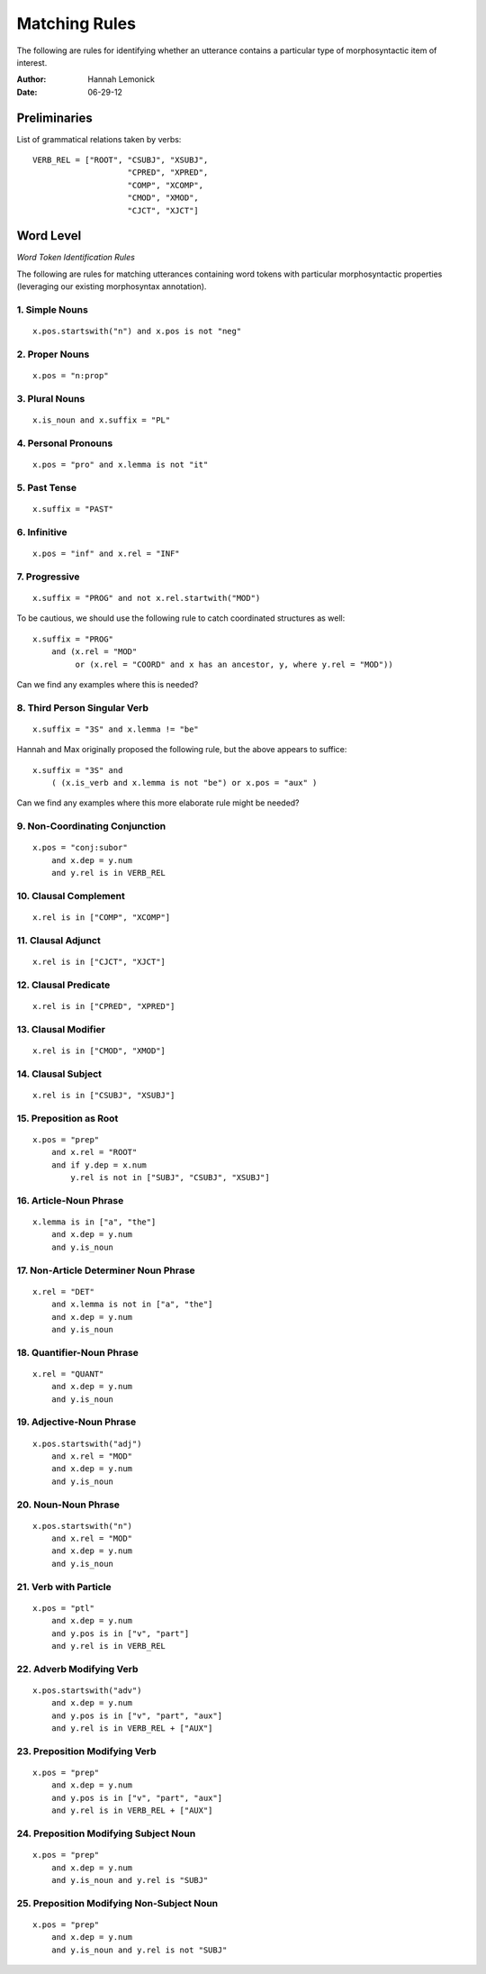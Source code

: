 **************
Matching Rules
**************

The following are rules for identifying whether an utterance contains a
particular type of morphosyntactic item of interest.

:Author: Hannah Lemonick
:Date: 06-29-12

Preliminaries
=============

List of grammatical relations taken by verbs::

    VERB_REL = ["ROOT", "CSUBJ", "XSUBJ", 
                        "CPRED", "XPRED", 
                        "COMP", "XCOMP", 
                        "CMOD", "XMOD", 
                        "CJCT", "XJCT"]



Word Level
==========

*Word Token Identification Rules*

The following are rules for matching utterances containing word tokens with 
particular morphosyntactic properties (leveraging our existing morphosyntax 
annotation).


1. Simple Nouns
---------------
::

    x.pos.startswith("n") and x.pos is not "neg"


2. Proper Nouns
---------------
::

    x.pos = "n:prop"


3. Plural Nouns
---------------
::

    x.is_noun and x.suffix = "PL"


4. Personal Pronouns
--------------------
::

    x.pos = "pro" and x.lemma is not "it"


5. Past Tense
-------------
::

    x.suffix = "PAST"


6. Infinitive
-------------
::

    x.pos = "inf" and x.rel = "INF"


7. Progressive
--------------
::

    x.suffix = "PROG" and not x.rel.startwith("MOD")

To be cautious, we should use the following rule to catch coordinated
structures as well::

    x.suffix = "PROG" 
        and (x.rel = "MOD" 
             or (x.rel = "COORD" and x has an ancestor, y, where y.rel = "MOD"))

Can we find any examples where this is needed?


8. Third Person Singular Verb
-----------------------------
::

    x.suffix = "3S" and x.lemma != "be"

Hannah and Max originally proposed the following rule, but the above
appears to suffice::

    x.suffix = "3S" and 
        ( (x.is_verb and x.lemma is not "be") or x.pos = "aux" )

Can we find any examples where this more elaborate rule might be needed?


9. Non-Coordinating Conjunction
-------------------------------
::

    x.pos = "conj:subor"
        and x.dep = y.num
        and y.rel is in VERB_REL


10. Clausal Complement
----------------------
::

    x.rel is in ["COMP", "XCOMP"]


11. Clausal Adjunct
-------------------
::

    x.rel is in ["CJCT", "XJCT"]


12. Clausal Predicate
---------------------
::

    x.rel is in ["CPRED", "XPRED"]


13. Clausal Modifier
--------------------
::

    x.rel is in ["CMOD", "XMOD"]


14. Clausal Subject
-------------------
::

    x.rel is in ["CSUBJ", "XSUBJ"]


15. Preposition as Root
-----------------------
::

    x.pos = "prep" 
        and x.rel = "ROOT"
        and if y.dep = x.num
            y.rel is not in ["SUBJ", "CSUBJ", "XSUBJ"]


16. Article-Noun Phrase
-----------------------
::

    x.lemma is in ["a", "the"]
        and x.dep = y.num
        and y.is_noun


17. Non-Article Determiner Noun Phrase
--------------------------------------
::

    x.rel = "DET"
        and x.lemma is not in ["a", "the"]
        and x.dep = y.num
        and y.is_noun


18. Quantifier-Noun Phrase
--------------------------
::

    x.rel = "QUANT"
        and x.dep = y.num
        and y.is_noun


19. Adjective-Noun Phrase
-------------------------
::

    x.pos.startswith("adj")
        and x.rel = "MOD"
        and x.dep = y.num
        and y.is_noun


20. Noun-Noun Phrase
--------------------
::

    x.pos.startswith("n")
        and x.rel = "MOD"
        and x.dep = y.num
        and y.is_noun


21. Verb with Particle
----------------------
::

    x.pos = "ptl"
        and x.dep = y.num
        and y.pos is in ["v", "part"]
        and y.rel is in VERB_REL


22. Adverb Modifying Verb
-------------------------
::

    x.pos.startswith("adv")
        and x.dep = y.num
        and y.pos is in ["v", "part", "aux"]
        and y.rel is in VERB_REL + ["AUX"]


23. Preposition Modifying Verb
------------------------------
::

    x.pos = "prep"
        and x.dep = y.num
        and y.pos is in ["v", "part", "aux"]
        and y.rel is in VERB_REL + ["AUX"]


24. Preposition Modifying Subject Noun
--------------------------------------
::

    x.pos = "prep"
        and x.dep = y.num
        and y.is_noun and y.rel is "SUBJ"


25. Preposition Modifying Non-Subject Noun
------------------------------------------
::

    x.pos = "prep"
        and x.dep = y.num
        and y.is_noun and y.rel is not "SUBJ"

